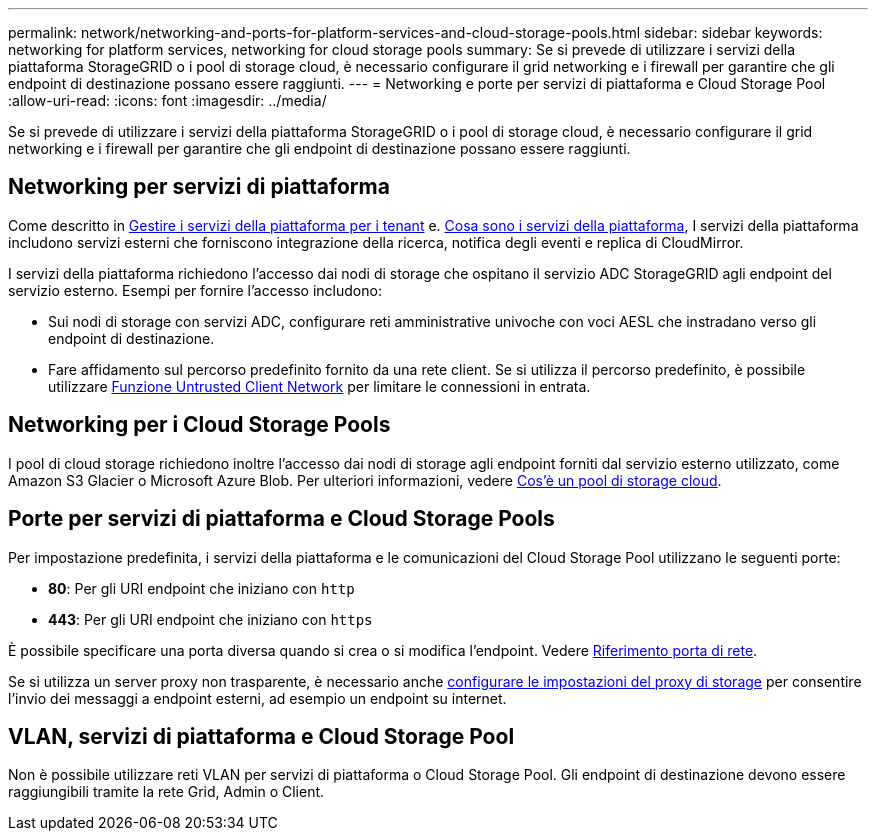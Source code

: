 ---
permalink: network/networking-and-ports-for-platform-services-and-cloud-storage-pools.html 
sidebar: sidebar 
keywords: networking for platform services, networking for cloud storage pools 
summary: Se si prevede di utilizzare i servizi della piattaforma StorageGRID o i pool di storage cloud, è necessario configurare il grid networking e i firewall per garantire che gli endpoint di destinazione possano essere raggiunti. 
---
= Networking e porte per servizi di piattaforma e Cloud Storage Pool
:allow-uri-read: 
:icons: font
:imagesdir: ../media/


[role="lead"]
Se si prevede di utilizzare i servizi della piattaforma StorageGRID o i pool di storage cloud, è necessario configurare il grid networking e i firewall per garantire che gli endpoint di destinazione possano essere raggiunti.



== Networking per servizi di piattaforma

Come descritto in xref:../admin/manage-platform-services-for-tenants.adoc[Gestire i servizi della piattaforma per i tenant] e. xref:../tenant/what-platform-services-are.adoc[Cosa sono i servizi della piattaforma], I servizi della piattaforma includono servizi esterni che forniscono integrazione della ricerca, notifica degli eventi e replica di CloudMirror.

I servizi della piattaforma richiedono l'accesso dai nodi di storage che ospitano il servizio ADC StorageGRID agli endpoint del servizio esterno. Esempi per fornire l'accesso includono:

* Sui nodi di storage con servizi ADC, configurare reti amministrative univoche con voci AESL che instradano verso gli endpoint di destinazione.
* Fare affidamento sul percorso predefinito fornito da una rete client. Se si utilizza il percorso predefinito, è possibile utilizzare xref:../admin/managing-untrusted-client-networks.adoc[Funzione Untrusted Client Network] per limitare le connessioni in entrata.




== Networking per i Cloud Storage Pools

I pool di cloud storage richiedono inoltre l'accesso dai nodi di storage agli endpoint forniti dal servizio esterno utilizzato, come Amazon S3 Glacier o Microsoft Azure Blob. Per ulteriori informazioni, vedere xref:../ilm/what-cloud-storage-pool-is.adoc[Cos'è un pool di storage cloud].



== Porte per servizi di piattaforma e Cloud Storage Pools

Per impostazione predefinita, i servizi della piattaforma e le comunicazioni del Cloud Storage Pool utilizzano le seguenti porte:

* *80*: Per gli URI endpoint che iniziano con `http`
* *443*: Per gli URI endpoint che iniziano con `https`


È possibile specificare una porta diversa quando si crea o si modifica l'endpoint. Vedere xref:network-port-reference.adoc[Riferimento porta di rete].

Se si utilizza un server proxy non trasparente, è necessario anche xref:../admin/configuring-storage-proxy-settings.adoc[configurare le impostazioni del proxy di storage] per consentire l'invio dei messaggi a endpoint esterni, ad esempio un endpoint su internet.



== VLAN, servizi di piattaforma e Cloud Storage Pool

Non è possibile utilizzare reti VLAN per servizi di piattaforma o Cloud Storage Pool. Gli endpoint di destinazione devono essere raggiungibili tramite la rete Grid, Admin o Client.
